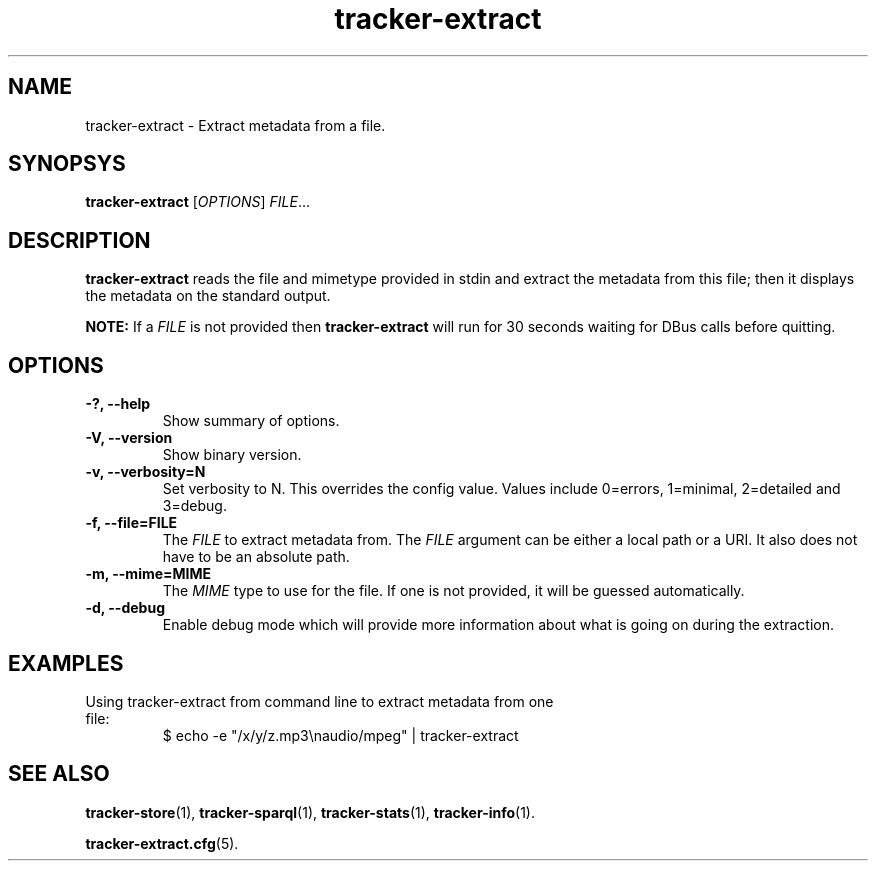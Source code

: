 .TH tracker-extract 1 "July 2007" GNU "User Commands"

.SH NAME
tracker-extract \- Extract metadata from a file.

.SH SYNOPSYS
\fBtracker-extract\fR [\fIOPTIONS\fR] \fIFILE\fR...

.SH DESCRIPTION
.B tracker-extract
reads the file and mimetype provided in stdin and extract the metadata from this
file; then it displays the metadata on the standard output.

.B NOTE:
If a \fIFILE\fR is not provided then 
.B tracker-extract
will run for 30 seconds waiting for DBus calls before quitting.

.SH OPTIONS
.TP
.B \-?, \-\-help
Show summary of options.
.TP
.B \-V, \-\-version
Show binary version.
.TP
.B \-v, \-\-verbosity=N
Set verbosity to N. This overrides the config value.
Values include 0=errors, 1=minimal, 2=detailed and 3=debug.
.TP
.B \-f, \-\-file=FILE
The \fIFILE\fR to extract metadata from. The \fIFILE\fR argument can
be either a local path or a URI. It also does not have to be an absolute path.
.TP
.B \-m, \-\-mime=MIME
The \fIMIME\fR type to use for the file. If one is not provided, it
will be guessed automatically.
.TP
.B \-d, \-\-debug
Enable debug mode which will provide more information about what is
going on during the extraction.

.SH EXAMPLES
.TP
Using tracker-extract from command line to extract metadata from one file:
.BR
$ echo -e "/x/y/z.mp3\\naudio/mpeg" | tracker-extract

.SH SEE ALSO
.BR tracker-store (1),
.BR tracker-sparql (1),
.BR tracker-stats (1),
.BR tracker-info (1).

.TR
.BR tracker-extract.cfg (5).
